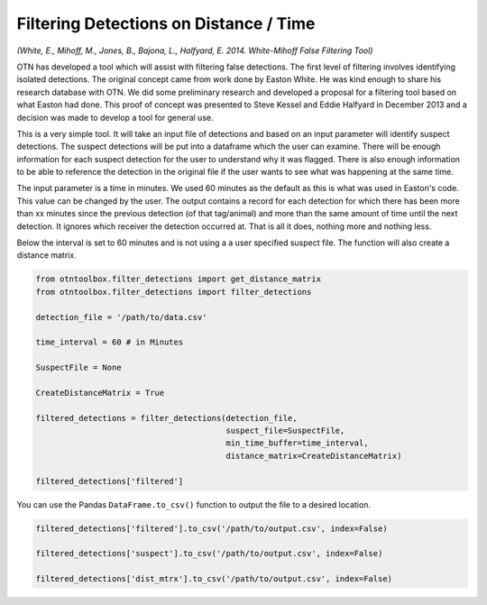 
Filtering Detections on Distance / Time
=======================================

*(White, E., Mihoff, M., Jones, B., Bajona, L., Halfyard, E. 2014.
White-Mihoff False Filtering Tool)*

OTN has developed a tool which will assist with filtering false
detections. The first level of filtering involves identifying isolated
detections. The original concept came from work done by Easton White. He
was kind enough to share his research database with OTN. We did some
preliminary research and developed a proposal for a filtering tool based
on what Easton had done. This proof of concept was presented to Steve
Kessel and Eddie Halfyard in December 2013 and a decision was made to
develop a tool for general use.

This is a very simple tool. It will take an input file of detections and
based on an input parameter will identify suspect detections. The
suspect detections will be put into a dataframe which the user can
examine. There will be enough information for each suspect detection for
the user to understand why it was flagged. There is also enough
information to be able to reference the detection in the original file
if the user wants to see what was happening at the same time.

The input parameter is a time in minutes. We used 60 minutes as the
default as this is what was used in Easton's code. This value can be
changed by the user. The output contains a record for each detection for
which there has been more than xx minutes since the previous detection
(of that tag/animal) and more than the same amount of time until the
next detection. It ignores which receiver the detection occurred at.
That is all it does, nothing more and nothing less.

Below the interval is set to 60 minutes and is not using a a user
specified suspect file. The function will also create a distance matrix.

.. code:: python

    from otntoolbox.filter_detections import get_distance_matrix
    from otntoolbox.filter_detections import filter_detections
    
    detection_file = '/path/to/data.csv'
    
    time_interval = 60 # in Minutes
    
    SuspectFile = None
    
    CreateDistanceMatrix = True
    
    filtered_detections = filter_detections(detection_file, 
                                            suspect_file=SuspectFile, 
                                            min_time_buffer=time_interval,
                                            distance_matrix=CreateDistanceMatrix)
    
    filtered_detections['filtered']

You can use the Pandas ``DataFrame.to_csv()`` function to output the
file to a desired location.

.. code:: python

    filtered_detections['filtered'].to_csv('/path/to/output.csv', index=False)
    
    filtered_detections['suspect'].to_csv('/path/to/output.csv', index=False)
    
    filtered_detections['dist_mtrx'].to_csv('/path/to/output.csv', index=False)
